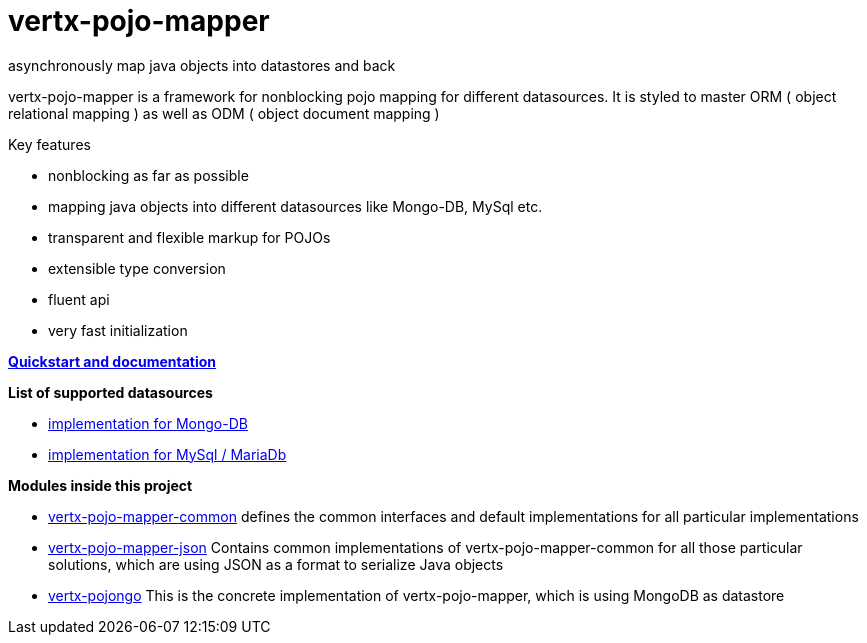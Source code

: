 = vertx-pojo-mapper 
asynchronously map java objects into datastores and back

vertx-pojo-mapper is a framework for nonblocking pojo mapping for different datasources.
It is styled to master ORM ( object relational mapping ) as well as ODM ( object document mapping ) 

Key features

* nonblocking as far as possible
* mapping java objects into different datasources like Mongo-DB, MySql etc.
* transparent and flexible markup for POJOs
* extensible type conversion
* fluent api
* very fast initialization

*link:vertx-pojo-mapper-common/src/main/asciidoc/java/index.adoc[Quickstart and documentation]*

*List of supported datasources*

* link:vertx-pojo-mapper-mysql/README.adoc[implementation for Mongo-DB]
* link:vertx-pojongo/README.adoc[implementation for MySql / MariaDb]


*Modules inside this project*

* link:vertx-pojo-mapper-common/README.adoc[vertx-pojo-mapper-common]
defines the common interfaces and default implementations for all particular implementations

* link:vertx-pojo-mapper-json/README.adoc[vertx-pojo-mapper-json]
Contains common implementations of vertx-pojo-mapper-common for all those particular solutions, which are using JSON as 
a format to serialize Java objects

* link:vertx-pojongo/README.adoc[vertx-pojongo]
This is the concrete implementation of vertx-pojo-mapper, which is using MongoDB as datastore


